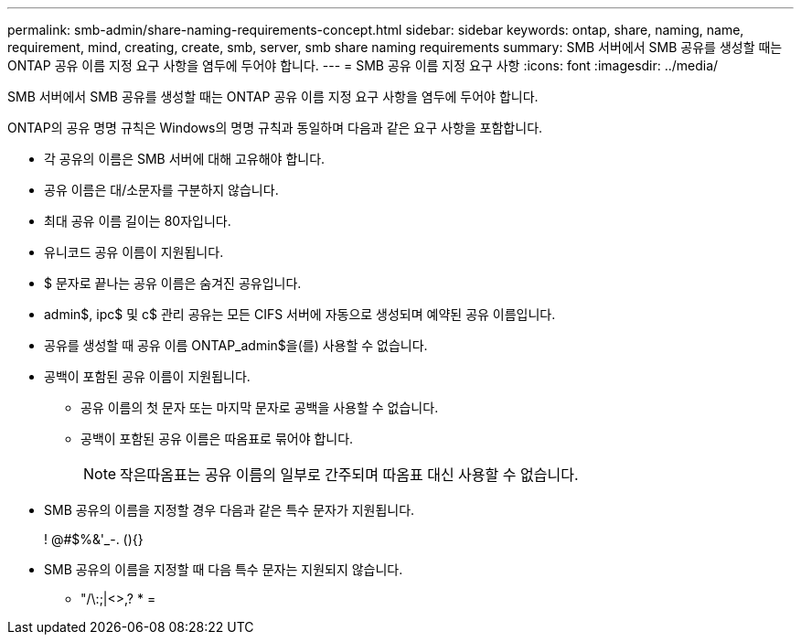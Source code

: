 ---
permalink: smb-admin/share-naming-requirements-concept.html 
sidebar: sidebar 
keywords: ontap, share, naming, name, requirement, mind, creating, create, smb, server, smb share naming requirements 
summary: SMB 서버에서 SMB 공유를 생성할 때는 ONTAP 공유 이름 지정 요구 사항을 염두에 두어야 합니다. 
---
= SMB 공유 이름 지정 요구 사항
:icons: font
:imagesdir: ../media/


[role="lead"]
SMB 서버에서 SMB 공유를 생성할 때는 ONTAP 공유 이름 지정 요구 사항을 염두에 두어야 합니다.

ONTAP의 공유 명명 규칙은 Windows의 명명 규칙과 동일하며 다음과 같은 요구 사항을 포함합니다.

* 각 공유의 이름은 SMB 서버에 대해 고유해야 합니다.
* 공유 이름은 대/소문자를 구분하지 않습니다.
* 최대 공유 이름 길이는 80자입니다.
* 유니코드 공유 이름이 지원됩니다.
* $ 문자로 끝나는 공유 이름은 숨겨진 공유입니다.
* admin$, ipc$ 및 c$ 관리 공유는 모든 CIFS 서버에 자동으로 생성되며 예약된 공유 이름입니다.
* 공유를 생성할 때 공유 이름 ONTAP_admin$을(를) 사용할 수 없습니다.
* 공백이 포함된 공유 이름이 지원됩니다.
+
** 공유 이름의 첫 문자 또는 마지막 문자로 공백을 사용할 수 없습니다.
** 공백이 포함된 공유 이름은 따옴표로 묶어야 합니다.
+
[NOTE]
====
작은따옴표는 공유 이름의 일부로 간주되며 따옴표 대신 사용할 수 없습니다.

====


* SMB 공유의 이름을 지정할 경우 다음과 같은 특수 문자가 지원됩니다.
+
! @#$%&'_-. (){}

* SMB 공유의 이름을 지정할 때 다음 특수 문자는 지원되지 않습니다.
+
** "/\:;|<>,? * =




